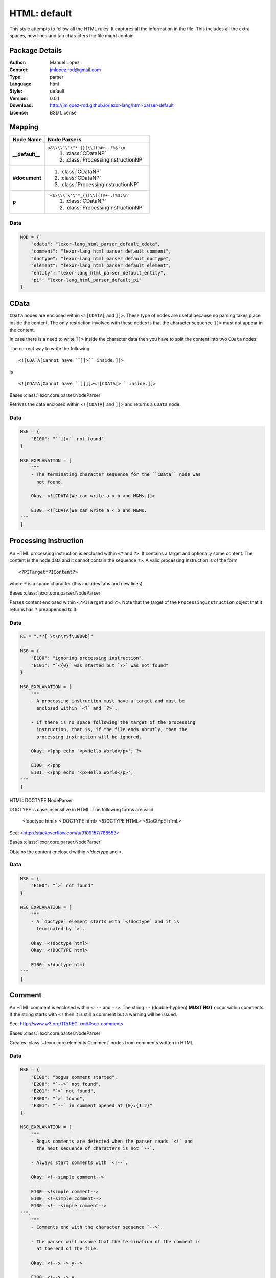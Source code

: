
.. _main:

HTML: default
=============

This style attempts to follow all the HTML rules. It captures all the
information in the file. This includes all the extra spaces, new
lines and tab characters the file might contain.

Package Details
---------------

:Author: Manuel Lopez
:Contact: jmlopez.rod@gmail.com
:Type: parser
:Language: html
:Style: default
:Version: 0.0.1
:Download: http://jmlopez-rod.github.io/lexor-lang/html-parser-default
:License: BSD License

.. meta::
    :keywords: html, default, parser
    :description lang=en: Parse HTML files using all the valid rules.

Mapping
-------

.. container:: mapping

    .. list-table::
       :widths: 25 75
       :header-rows: 1

       * - Node Name
         - Node Parsers
       * - **__default__**
         - ``<&\\\\`\'\"*_{}[\\]()#+-.!%$:\n``
            #. :class:`CDataNP`
            #. :class:`ProcessingInstructionNP`
       * - **#document**
         -  #. :class:`CDataNP`
            #. :class:`CDataNP`
            #. :class:`ProcessingInstructionNP`
       * - **p**
         - ``'<&\\\\`\'\"*_{}[\\]()#+-.!%$:\n'``
            #. :class:`CDataNP`
            #. :class:`ProcessingInstructionNP`

Data
++++

.. code::

    MOD = {
        "cdata": "lexor-lang_html_parser_default_cdata",
        "comment": "lexor-lang_html_parser_default_comment",
        "doctype": "lexor-lang_html_parser_default_doctype",
        "element": "lexor-lang_html_parser_default_element",
        "entity": "lexor-lang_html_parser_default_entity",
        "pi": "lexor-lang_html_parser_default_pi"
    }


.. _lexor-lang_html_parser_default_cdata:

CData
-----

``CData`` nodes are enclosed within ``<![CDATA[`` and ``]]>``. These
type of nodes are useful because no parsing takes place inside the
content. The only restriction involved with these nodes is that the
character sequence ``]]>`` must not appear in the content.

In case there is a need to write ``]]>`` inside the character data
then you have to split the content into two ``CData`` nodes:

The correct way to write the following ::

    <![CDATA[Cannot have ``]]>`` inside.]]>

is ::

    <![CDATA[Cannot have ``]]]]><![CDATA[>`` inside.]]>

.. class:: CDataNP(parser)

    Bases :class:`lexor.core.parser.NodeParser`

    Retrives the data enclosed within ``<![CDATA[`` and ``]]>``
    and returns a ``CData`` node. 

    .. method:: make_node()

        See base class for method explanation.

Data
++++

.. code::

    MSG = {
        "E100": "``]]>`` not found"
    }

    MSG_EXPLANATION = [
        """
        - The terminating character sequence for the ``CData`` node was
          not found.
    
        Okay: <![CDATA[We can write a < b and M&Ms.]]>
    
        E100: <![CDATA[We can write a < b and M&Ms.
    """
    ]


.. _lexor-lang_html_parser_default_pi:

Processing Instruction
----------------------

An HTML processing instruction is enclosed within ``<?`` and ``?>``.
It contains a target and optionally some content. The content is the
node data and it cannot contain the sequence ``?>``. A valid
processing instruction is of the form ::

    <?PITarget*PIContent?>

where ``*`` is a space character (this includes tabs and new lines).

.. class:: ProcessingInstructionNP(parser)

    Bases :class:`lexor.core.parser.NodeParser`

    Parses content enclosed within ``<?PITarget`` and ``?>``. Note
    that the target of the ``ProcessingInstruction`` object that it
    returns has ``?`` preappended to it. 

    .. method:: make_node()

        See base class for method explanation.

Data
++++

.. code::

    RE = ".*?[ \t\n\r\f\u000b]"

    MSG = {
        "E100": "ignoring processing instruction",
        "E101": "`<{0}` was started but `?>` was not found"
    }

    MSG_EXPLANATION = [
        """
        - A processing instruction must have a target and must be
          enclosed within `<?` and `?>`.
    
        - If there is no space following the target of the processing
          instruction, that is, if the file ends abrutly, then the
          processing instruction will be ignored.
    
        Okay: <?php echo '<p>Hello World</p>'; ?>
    
        E100: <?php
        E101: <?php echo '<p>Hello World</p>';
    """
    ]


.. _lexor-lang_html_parser_default_doctype:
HTML: DOCTYPE NodeParser

DOCTYPE is case insensitive in HTML. The following forms are valid:

    <!doctype html>
    <!DOCTYPE html>
    <!DOCTYPE HTML>
    <!DoCtYpE hTmL>

See: <http://stackoverflow.com/a/9109157/788553>

.. class:: DocumentTypeNP(parser)

    Bases :class:`lexor.core.parser.NodeParser`

    Obtains the content enclosed within `<!doctype` and `>`. 

    .. method:: make_node()

        See base class for method explanation.

Data
++++

.. code::

    MSG = {
        "E100": "`>` not found"
    }

    MSG_EXPLANATION = [
        """
        - A `doctype` element starts with `<!doctype` and it is
          terminated by `>`.
    
        Okay: <!doctype html>
        Okay: <!DOCTYPE html>
    
        E100: <!doctype html
    """
    ]


.. _lexor-lang_html_parser_default_comment:

Comment
-------

An HTML comment is enclosed within ``<!--`` and ``-->``. The string
``--`` (double-hyphen) **MUST NOT** occur within comments. If the
string starts with ``<!`` then it is still a comment but a warning
will be issued.

See: http://www.w3.org/TR/REC-xml/#sec-comments

.. class:: CommentNP(parser)

    Bases :class:`lexor.core.parser.NodeParser`

    Creates :class:`~lexor.core.elements.Comment` nodes from
    comments written in HTML. 

    .. method:: make_node()

        See base class for method explanation.

Data
++++

.. code::

    MSG = {
        "E100": "bogus comment started",
        "E200": "`-->` not found",
        "E201": "`>` not found",
        "E300": "`>` found",
        "E301": "`--` in comment opened at {0}:{1:2}"
    }

    MSG_EXPLANATION = [
        """
        - Bogus comments are detected when the parser reads `<!` and
          the next sequence of characters is not `--`.
    
        - Always start comments with `<!--`.
    
        Okay: <!--simple comment-->
    
        E100: <!simple comment-->
        E100: <!-simple comment-->
        E100: <!- -simple comment-->
    """,
        """
        - Comments end with the character sequence `-->`.
    
        - The parser will assume that the termination of the comment is
          at the end of the file.
    
        Okay: <!--x -> y-->
    
        E200: <!--x -> y
        E200: <!--x -> y-- >
        E200: <!--x -> y ->
    """,
        """
        - When a bogus comment is started, the parser is forced to look
          for the character `>` as its termination sequence instead of
          `-->`.
    
        - The original message informs you if `>` was found or not.
    
        Okay: <!-- comment -->
        E300: <! comment >
        E201: <! comment
    """,
        """
        - The character sequence `--` must not appear within a comment.
    
        - This sequence will be interpreted as `- `.
    
        Okay: <!-- 1 - 2 - 3 - 4 - 5 -->
        E301: <!-- 1 -- 2 -- 3 -- 4 -- 5 -->
    """
    ]


.. _lexor-lang_html_parser_default_entity:
HTML: ENTITY NodeParser

Some characters are reserved in HTML: `<` and `&`. To be able
to display them we need to use HTML entities. The parser defined
in this module looks for such entities.

.. class:: EntityNP(parser)

    Bases :class:`lexor.core.parser.NodeParser`

    Processes `<` and `&` characters. This parser needs to be
    called only after all the other parsers have attempted to decide
    what to do with `<` and `&`.

    .. method:: make_node()

        See base class for method explanation.

Data
++++

.. code::

    RE = ".*?[ \t\n\r\f\u000b;]"

    MSG = {
        "E100": "stray `{0}` found",
        "E101": "ignoring stray end tag `{0}`"
    }

    MSG_EXPLANATION = [
        """
        - HTML has `<` and `&` as reserved characters. To be able to
          display `<` you must write the entity `&lt;` or `&#60;`. To
          write `&` you can use the entity `&amp;`
    
        Okay: a &lt; b
        Okay: I like M&amp;Ms
    
        E100: a < b
        E100: I like M&Ms
    """,
        """
        - Stray end tags are usually an indication of an error. The short
          message tells you the location of the stray end tag but there
          is nothing that can be said about the possible error.
    
        Okay: <apples><bananas></bananas></apples>
        E101: <apples></bananas></apples>
    """
    ]


.. _lexor-lang_html_parser_default_element:

Element
-------

Handles all ``Elements`` in the form ::

    <tagname att1="val1" att2="val2">
        ...
    </tagname>

.. class:: ElementNP(parser)

    Bases :class:`lexor.core.parser.NodeParser`

    Parses all html elements. 

    .. method:: close(node)

        Return the position where the element was closed. 

    .. method:: get_raw_text(parser, tagname, pos)

        Return the data content of the RawText object and update
        the caret. 

    .. method:: is_element(parser)

        Check to see if the parser's caret is positioned in an
        element and return the index where the opening tag ends. 

    .. method:: is_empty(parser, index, end, tagname)

        Checks to see if the parser has reached '/'. 

    .. method:: make_node()

        See base class for method explanation.

    .. method:: read_attributes(parser, node, end, tname)

        Parses the string
        
            parser.text[parser.caret:end]
        
        and writes the information in node.
        
            att1="val1" att2="val2" ...
        
        This function returns True if the opening tag ends with `/`. 

    .. method:: read_prop(parser, node, end, tagname)

        Return [prop, prop_index, implied, empty]. 

    .. method:: read_val(parser, end, tagname)

        Return the attribute value. 

Data
++++

.. code::

    RAWTEXT_ELEMENT = [
        "script",
        "style",
        "textarea",
        "title"
    ]

    AUTO_CLOSE = {
        "a": [
            "a"
        ],
        "p": [
            "address",
            "article",
            "aside",
            "blockquote",
            "dir",
            "div",
            "dl",
            "fieldset",
            "footer",
            "form",
            "h1",
            "h2",
            "h3",
            "h4",
            "h5",
            "h6",
            "header",
            "hgroup",
            "hr",
            "main",
            "menu",
            "nav",
            "ol",
            "p",
            "pre",
            "section",
            "table",
            "ul"
        ]
    }

    RE_NOSPACE = "\\s*"

    RE_NEXT = ".*?[ \\t\\n\\r\\f\\v/>=]"

    MSG_EXPLANATION = [
        """
        - The opening tag of an element cannot contain `<`. This means
          that attributes cannot contain `<` in them.
    
        Okay: <apple att1=\"""val1\"""></apple>
    
        E100: <apple att1=\"""a < b\"""></apple>
    """,
        """
        - `RawText` elements are terminated when the appropiate closing
          tag is found. Make sure to provide its proper closing tag.
    
        Okay: <title>My awesome website</title>
        Okay: <script>a < b && b > c</script>
    
        E110: <title>My sheetie website</title >
        E110: <title>My sheetie website< / title >
        E110: <title>My sheetie website
        E110: <script>a < b && b > c
    """,
        """
        - A `Void` Element's opening tag must end with `/>`. Anything in
          between the characters `/` and `>` will be ignored.
    
        - Non-void elements whose opening tag start with `/>` will be
          also be interpreted correctly a message will be issued.
    
        Okay: <img href=\"""/path/to/image.png\"""/>
        Okay: <p>starting a new paragraph</p>
    
        E120: <img href=\"""/path/to/image.png\"""/  >
        E121: <p />starting a new paragraph</p>
    """,
        """
        - Attributes need to be separated by one space.
    
        - Do not repeat attributes since the values will only get
          overwritten.
    
        Okay: <tag att1=\"""val1\""" att2=\"""val2\""">content</tag>
        Okay: <tag att1='1' att2='2'></tag>
    
        E130: <tag att1=\"""val1\"""att2=\"""val2\""">content</tag>
        E160: <tag att1='1' att1='2'></tag>
    """,
        """
        A few attributes rules:
    
        - There is a risk of joining attributes together when using
          unquoted attribute values. This may result in having a quote or
          equal sign inside the unquoted attribute value. [E140]
    
        - If your attribute contains `/` then the attribute should be
          quoted. [E141]
    
        - Quoted attributes need to be finished by its starting quotation
          character. [E150]
    
        Okay: <tag att1=val1 att2=\"""val2\""">content</tag>
        E140: <tag att1=val1att2=\"""val2\""">content</tag>
    
        Okay: <img href=\"""path/to/image.png\""" />
        E141: <img href=path/to/image.png />
    
        Okay: <tag att1=\"""num\"""></tag>
        Okay: <tag att1='num'></tag>
    
        E150: <tag att1=\"""num></tag>
        E150: <tag att1='num></tag>
    """
    ]

    VOID_ELEMENT = [
        "area",
        "base",
        "basefont",
        "br",
        "col",
        "frame",
        "hr",
        "img",
        "input",
        "isindex",
        "link",
        "meta",
        "param",
        "command",
        "embed",
        "keygen",
        "source",
        "track",
        "wbr"
    ]

    MSG = {
        "E100": "element discarted due to `<` at {0}:{1:2}",
        "E110": "`RawText` closing tag `</{0}>` not found",
        "E120": "`/` not immediately followed by `>`",
        "E121": "self-closing syntax (`/>`) used in non-void element",
        "E130": "no space between attributes",
        "E140": "`{0}` found in unquoted attribute value",
        "E141": "`/` found in unquoted attribute value",
        "E150": "assuming quoted attribute to close at {0}:{1:2}",
        "E160": "attribute name \"{0}\" has already been declared"
    }

    AUTO_CLOSE_FIRST = {
        "dd": [
            "dt",
            "dd"
        ],
        "dt": [
            "dt",
            "dd"
        ],
        "li": [
            "li"
        ],
        "optgroup": [
            "optgroup"
        ],
        "option": [
            "optgroup",
            "option"
        ],
        "rp": [
            "rt",
            "rp"
        ],
        "rt": [
            "rt",
            "rp"
        ],
        "tbody": [
            "tbody",
            "tfoot"
        ],
        "td": [
            "td",
            "th"
        ],
        "tfoot": [
            "tbody"
        ],
        "th": [
            "td",
            "th"
        ],
        "thead": [
            "tbody",
            "tfoot"
        ],
        "tr": [
            "tr"
        ]
    }

    RE = ".*?[ \\t\\n\\r\\f\\v/>]"

